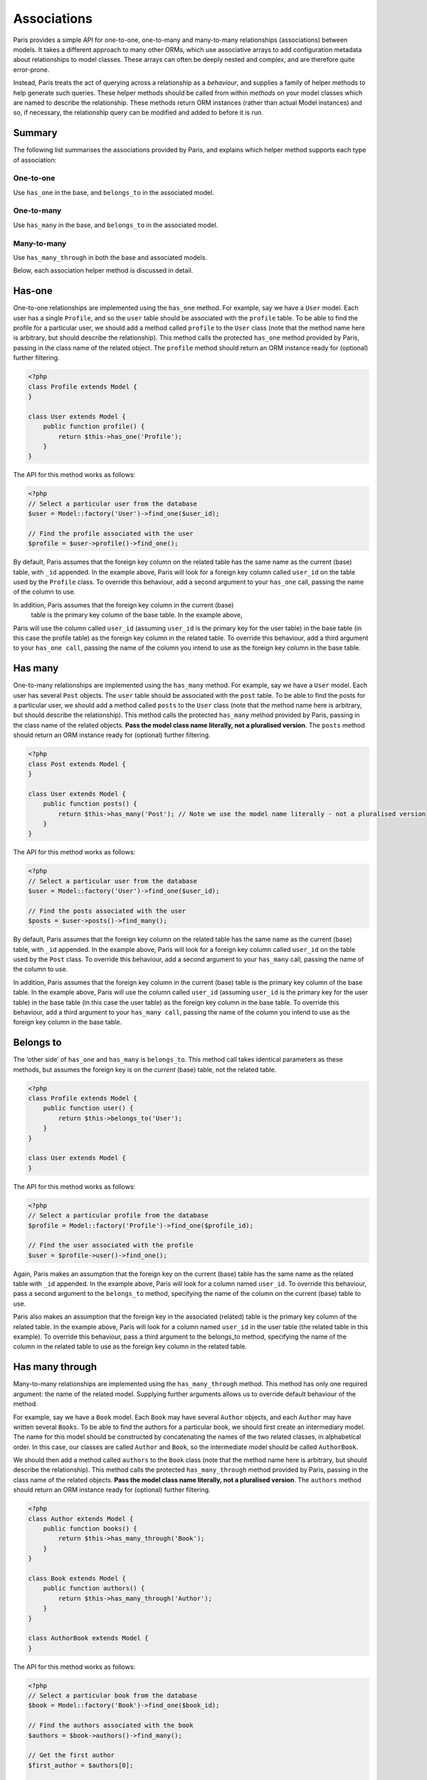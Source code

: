 Associations
============

Paris provides a simple API for one-to-one, one-to-many and many-to-many
relationships (associations) between models. It takes a different
approach to many other ORMs, which use associative arrays to add
configuration metadata about relationships to model classes. These
arrays can often be deeply nested and complex, and are therefore quite
error-prone.

Instead, Paris treats the act of querying across a relationship as a
*behaviour*, and supplies a family of helper methods to help generate
such queries. These helper methods should be called from within
*methods* on your model classes which are named to describe the
relationship. These methods return ORM instances (rather than actual
Model instances) and so, if necessary, the relationship query can be
modified and added to before it is run.

Summary
^^^^^^^

The following list summarises the associations provided by Paris, and
explains which helper method supports each type of association:

One-to-one
''''''''''

Use ``has_one`` in the base, and ``belongs_to`` in the associated model.

One-to-many
'''''''''''

Use ``has_many`` in the base, and ``belongs_to`` in the associated
model.

Many-to-many
''''''''''''

Use ``has_many_through`` in both the base and associated models.

Below, each association helper method is discussed in detail.

Has-one
^^^^^^^

One-to-one relationships are implemented using the ``has_one`` method.
For example, say we have a ``User`` model. Each user has a single
``Profile``, and so the ``user`` table should be associated with the
``profile`` table. To be able to find the profile for a particular user,
we should add a method called ``profile`` to the ``User`` class (note
that the method name here is arbitrary, but should describe the
relationship). This method calls the protected ``has_one`` method
provided by Paris, passing in the class name of the related object. The
``profile`` method should return an ORM instance ready for (optional)
further filtering.

.. code-block:: php

    <?php
    class Profile extends Model {
    }

    class User extends Model {
        public function profile() {
            return $this->has_one('Profile');
        }
    }

The API for this method works as follows:

.. code-block:: php

    <?php
    // Select a particular user from the database
    $user = Model::factory('User')->find_one($user_id);

    // Find the profile associated with the user
    $profile = $user->profile()->find_one();

By default, Paris assumes that the foreign key column on the related
table has the same name as the current (base) table, with ``_id``
appended. In the example above, Paris will look for a foreign key column
called ``user_id`` on the table used by the ``Profile`` class. To
override this behaviour, add a second argument to your ``has_one`` call,
passing the name of the column to use.

In addition, Paris assumes that the foreign key column in the current (base)
 table is the primary key column of the base table. In the example above, 
Paris will use the column called ``user_id`` (assuming ``user_id`` is the 
primary key for the user table) in the base table (in this case the profile table) 
as the foreign key column in the related table. To override this behaviour, 
add a third argument to your ``has_one call``, passing the name of the column 
you intend to use as the foreign key column in the base table.

Has many
^^^^^^^^

One-to-many relationships are implemented using the ``has_many`` method.
For example, say we have a ``User`` model. Each user has several
``Post`` objects. The ``user`` table should be associated with the
``post`` table. To be able to find the posts for a particular user, we
should add a method called ``posts`` to the ``User`` class (note that
the method name here is arbitrary, but should describe the
relationship). This method calls the protected ``has_many`` method
provided by Paris, passing in the class name of the related objects.
**Pass the model class name literally, not a pluralised version**. The
``posts`` method should return an ORM instance ready for (optional)
further filtering.

.. code-block:: php

    <?php
    class Post extends Model {
    }

    class User extends Model {
        public function posts() {
            return $this->has_many('Post'); // Note we use the model name literally - not a pluralised version
        }
    }

The API for this method works as follows:

.. code-block:: php

    <?php
    // Select a particular user from the database
    $user = Model::factory('User')->find_one($user_id);

    // Find the posts associated with the user
    $posts = $user->posts()->find_many();

By default, Paris assumes that the foreign key column on the related
table has the same name as the current (base) table, with ``_id``
appended. In the example above, Paris will look for a foreign key column
called ``user_id`` on the table used by the ``Post`` class. To override
this behaviour, add a second argument to your ``has_many`` call, passing
the name of the column to use.

In addition, Paris assumes that the foreign key column in the current (base) 
table is the primary key column of the base table. In the example above, Paris 
will use the column called ``user_id`` (assuming ``user_id`` is the primary key 
for the user table) in the base table (in this case the user table) as the 
foreign key column in the base table. To override this behaviour, add a third 
argument to your ``has_many call``, passing the name of the column you intend 
to use as the foreign key column in the base table.

Belongs to
^^^^^^^^^^

The ‘other side’ of ``has_one`` and ``has_many`` is ``belongs_to``. This
method call takes identical parameters as these methods, but assumes the
foreign key is on the *current* (base) table, not the related table.

.. code-block:: php

    <?php
    class Profile extends Model {
        public function user() {
            return $this->belongs_to('User');
        }
    }

    class User extends Model {
    }

The API for this method works as follows:

.. code-block:: php

    <?php
    // Select a particular profile from the database
    $profile = Model::factory('Profile')->find_one($profile_id);

    // Find the user associated with the profile
    $user = $profile->user()->find_one();

Again, Paris makes an assumption that the foreign key on the current
(base) table has the same name as the related table with ``_id``
appended. In the example above, Paris will look for a column named
``user_id``. To override this behaviour, pass a second argument to the
``belongs_to`` method, specifying the name of the column on the current
(base) table to use.

Paris also makes an assumption that the foreign key in the associated (related) 
table is the primary key column of the related table. In the example above, 
Paris will look for a column named ``user_id`` in the user table (the related 
table in this example). To override this behaviour, pass a third argument to 
the belongs_to method, specifying the name of the column in the related table 
to use as the foreign key column in the related table.

Has many through
^^^^^^^^^^^^^^^^

Many-to-many relationships are implemented using the
``has_many_through`` method. This method has only one required argument:
the name of the related model. Supplying further arguments allows us to
override default behaviour of the method.

For example, say we have a ``Book`` model. Each ``Book`` may have
several ``Author`` objects, and each ``Author`` may have written several
``Books``. To be able to find the authors for a particular book, we
should first create an intermediary model. The name for this model
should be constructed by concatenating the names of the two related
classes, in alphabetical order. In this case, our classes are called
``Author`` and ``Book``, so the intermediate model should be called
``AuthorBook``.

We should then add a method called ``authors`` to the ``Book`` class
(note that the method name here is arbitrary, but should describe the
relationship). This method calls the protected ``has_many_through``
method provided by Paris, passing in the class name of the related
objects. **Pass the model class name literally, not a pluralised
version**. The ``authors`` method should return an ORM instance ready
for (optional) further filtering.

.. code-block:: php

    <?php
    class Author extends Model {
        public function books() {
            return $this->has_many_through('Book');
        }
    }

    class Book extends Model {
        public function authors() {
            return $this->has_many_through('Author');
        }
    }

    class AuthorBook extends Model {
    }

The API for this method works as follows:

.. code-block:: php

    <?php
    // Select a particular book from the database
    $book = Model::factory('Book')->find_one($book_id);

    // Find the authors associated with the book
    $authors = $book->authors()->find_many();

    // Get the first author
    $first_author = $authors[0];

    // Find all the books written by this author
    $first_author_books = $first_author->books()->find_many();

Overriding defaults
'''''''''''''''''''

The ``has_many_through`` method takes up to six arguments, which allow
us to progressively override default assumptions made by the method.

**First argument: associated model name** - this is mandatory and should
be the name of the model we wish to select across the association.

**Second argument: intermediate model name** - this is optional and
defaults to the names of the two associated models, sorted
alphabetically and concatenated.

**Third argument: custom key to base table on intermediate table** -
this is optional, and defaults to the name of the base table with
``_id`` appended.

**Fourth argument: custom key to associated table on intermediate
table** - this is optional, and defaults to the name of the associated
table with ``_id`` appended.

**Fifth argument: foreign key column in the base table** - 
this is optional, and defaults to the name of the primary key column in 
the base table.

**Sixth argument: foreign key column in the associated table** - 
this is optional, and defaults to the name of the primary key column 
in the associated table.
